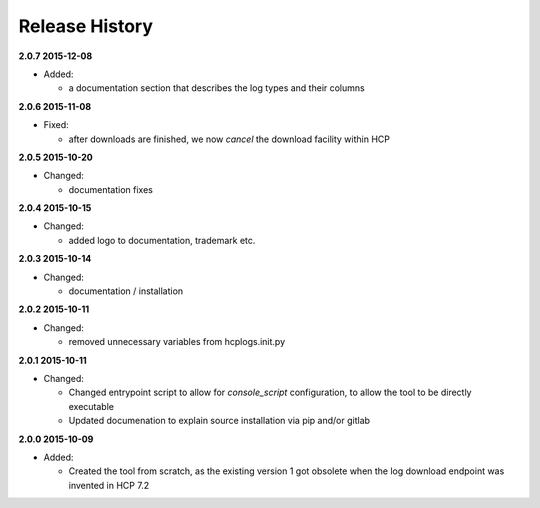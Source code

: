 Release History
===============

**2.0.7 2015-12-08**

*   Added:

    * a documentation section that describes the log types and their columns

**2.0.6 2015-11-08**

*   Fixed:

    *   after downloads are finished, we now *cancel* the download facility
        within HCP

**2.0.5 2015-10-20**

*   Changed:

    *   documentation fixes

**2.0.4 2015-10-15**

*   Changed:

    *   added logo to documentation, trademark etc.

**2.0.3 2015-10-14**

*   Changed:

    *   documentation / installation

**2.0.2 2015-10-11**

*   Changed:

    *   removed unnecessary variables from hcplogs.init.py

**2.0.1 2015-10-11**

*   Changed:

    *   Changed entrypoint script to allow for *console_script*
        configuration, to allow the tool to be directly executable
    *   Updated documenation to explain source installation via pip and/or
        gitlab

**2.0.0 2015-10-09**

*   Added:

    *   Created the tool from scratch, as the existing version 1 got
        obsolete when the log download endpoint was invented in HCP 7.2



